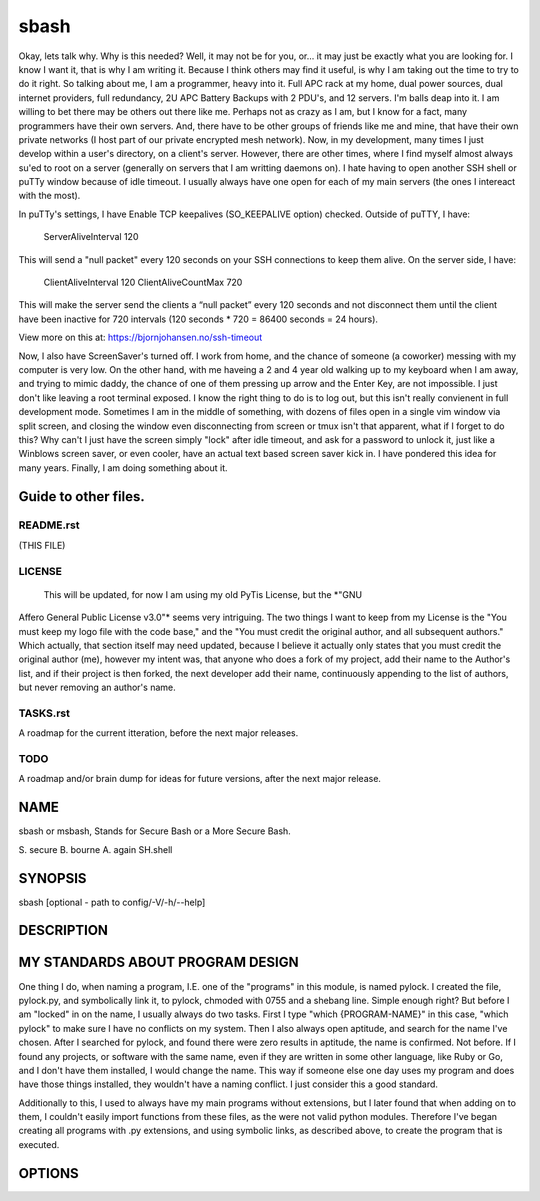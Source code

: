 sbash
=====

Okay, lets talk why.  Why is this needed?  Well, it may not be for you, or...
it may just be exactly what you are looking for.  I know I want it, that is
why I am writing it.  Because I think others may find it useful, is why I am
taking out the time to try to do it right.
So talking about me, I am a programmer, heavy into it.  Full APC rack at my
home, dual power sources, dual internet providers, full redundancy, 2U APC
Battery Backups with 2 PDU's, and 12 servers.  I'm balls deap into it.  I am
willing to bet there may be others out there like me.  Perhaps not as crazy as
I am, but I know for a fact, many programmers have their own servers.  And,
there have to be other groups of friends like me and mine, that have their own
private networks (I host part of our private encrypted mesh network).  Now, in
my development, many times I just develop within a user's directory, on a
client's server.  However, there are other times, where I find myself almost
always su'ed to root on a server (generally on servers that I am writting
daemons on).  I hate having to open another SSH shell or puTTy window because
of idle timeout.  I usually always have one open for each of my main servers
(the ones I intereact with the most).  

In puTTy's settings, I have Enable TCP keepalives (SO_KEEPALIVE option)
checked.  Outside of puTTY, I have:
	ServerAliveInterval 120

This will send a "null packet" every 120 seconds on your SSH connections to
keep them alive.  On the server side, I have: 
	ClientAliveInterval 120
	ClientAliveCountMax 720

This will make the server send the clients a “null packet” every 120 seconds
and not disconnect them until the client have been inactive for 720 intervals
(120 seconds * 720 = 86400 seconds = 24 hours).

View more on this at: https://bjornjohansen.no/ssh-timeout

Now, I also have ScreenSaver's turned off.  I work from home, and the chance of
someone (a coworker) messing with my computer is very low.  On the other hand,
with me haveing a 2 and 4 year old walking up to my keyboard when I am away,
and trying to mimic daddy, the chance of one of them pressing up arrow and the
Enter Key, are not impossible.  I just don't like leaving a root terminal
exposed.  I know the right thing to do is to log out, but this isn't really
convienent in full development mode.  Sometimes I am in the middle of
something, with dozens of files open in a single vim window via split screen,
and closing the window even disconnecting from screen or tmux isn't that
apparent, what if I forget to do this?  Why can't I just have the screen simply
"lock" after idle timeout, and ask for a password to unlock it, just like a
Winblows screen saver, or even cooler, have an actual text based screen saver
kick in.  I have pondered this idea for many years.  Finally, I am doing
something about it.

Guide to other files.
---------------------

README.rst
__________

(THIS FILE)

LICENSE
_______ 

  This will be updated, for now I am using my old PyTis License, but the *"GNU
Affero General Public License v3.0"* seems very intriguing.  The two things I
want to keep from my License is the "You must keep my logo file with the code
base," and the "You must credit the original author, and all subsequent
authors."  Which actually, that section itself may need updated, because I
believe it actually only states that you must credit the original author (me),
however my intent was, that anyone who does a fork of my project, add their
name to the Author's list, and if their project is then forked, the next
developer add their name, continuously appending to the list of authors, but
never removing an author's name.

TASKS.rst
_________

A roadmap for the current itteration, before the next major releases.

TODO
____

A roadmap and/or brain dump for ideas for future versions, after the next major
release.

NAME
----

sbash or msbash, Stands for Secure Bash or a More Secure Bash.

S. secure
B. bourne
A. again
SH.shell

SYNOPSIS
--------

sbash [optional - path to config/-V/-h/--help]

DESCRIPTION
-----------

MY STANDARDS ABOUT PROGRAM DESIGN
---------------------------------

One thing I do, when naming a program, I.E. one of the "programs" in this
module, is named pylock.  I created the file, pylock.py, and symbolically link
it, to pylock, chmoded with 0755 and a shebang line.  Simple enough right?  But
before I am "locked" in on the name, I usually always do two tasks.  First I
type "which {PROGRAM-NAME}" in this case, "which pylock" to make sure I have no
conflicts on my system.  Then I also always open aptitude, and search for the
name I've chosen.  After I searched for pylock, and found there were zero
results in aptitude, the name is confirmed.  Not before.  If I found any
projects, or software with the same name, even if they are written in some
other language, like Ruby or Go, and I don't have them installed, I would
change the name.  This way if someone else one day uses my program and does
have those things installed, they wouldn't have a naming conflict.  I just
consider this a good standard.

Additionally to this, I used to always have my main programs without
extensions, but I later found that when adding on to them, I couldn't easily
import functions from these files, as the were not valid python modules.
Therefore I've began creating all programs with .py extensions, and using
symbolic links, as described above, to create the program that is executed.


OPTIONS
-------


